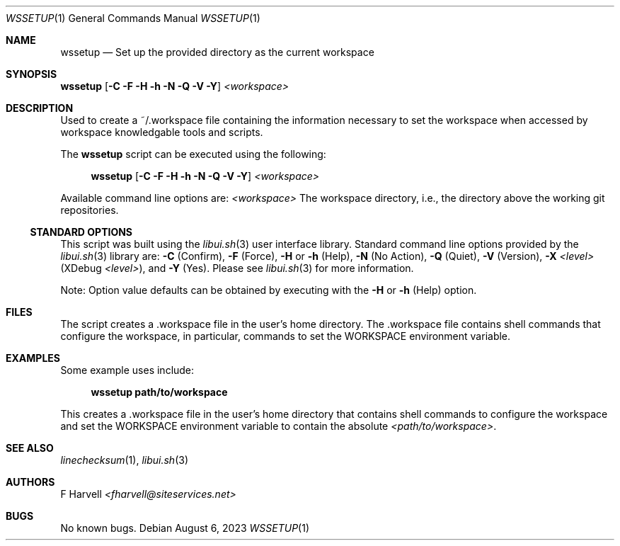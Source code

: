 .\" Manpage for wssetup {libui tool}
.\" Please contact fharvell@siteservices.net to correct errors or typos.
.\"
.\" Copyright 2018-2023 siteservices.net, Inc. and made available in the public
.\" domain.  Permission is unconditionally granted to anyone with an interest,
.\" the rights to use, modify, publish, distribute, sublicense, and/or sell this
.\" content and associated files.
.\"
.\" All content is provided "as is", without warranty of any kind, expressed or
.\" implied, including but not limited to merchantability, fitness for a
.\" particular purpose, and noninfringement.  In no event shall the authors or
.\" copyright holders be liable for any claim, damages, or other liability,
.\" whether in an action of contract, tort, or otherwise, arising from, out of,
.\" or in connection with this content or use of the associated files.
.\"
.Dd August 6, 2023
.Dt WSSETUP 1
.Os
.Sh NAME
.Nm wssetup
.Nd Set up the provided directory as the current workspace
.Sh SYNOPSIS
.Sy wssetup
.Op Fl C Fl F Fl H Fl h Fl N Fl Q Fl V Fl Y
.Ar <workspace>
.Sh DESCRIPTION
Used to create a ~/.workspace file containing the information necessary to set
the workspace when accessed by workspace knowledgable tools and scripts.
.Pp
The
.Nm
script can be executed using the following:
.Bd -ragged -offset 4n
.Sy wssetup
.Op Fl C Fl F Fl H Fl h Fl N Fl Q Fl V Fl Y
.Ar <workspace>
.Ed
.Pp
Available command line options are:
.Ar <workspace>
The workspace directory, i.e., the directory above the working git repositories.
.Ss STANDARD OPTIONS
This script was built using the
.Xr libui.sh 3
user interface library.
Standard command line options provided by the
.Xr libui.sh 3
library are:
.Fl C
(Confirm),
.Fl F
(Force),
.Fl H
or
.Fl h
(Help),
.Fl N
(No Action),
.Fl Q
(Quiet),
.Fl V
(Version),
.Fl X Ar <level>
(XDebug
.Ar <level> ) ,
and
.Fl Y
(Yes).
Please see
.Xr libui.sh 3
for more information.
.Pp
Note: Option value defaults can be obtained by executing with the
.Fl H
or
.Fl h
(Help) option.
.Sh FILES
The script creates a .workspace file in the user's home directory.
The .workspace file contains shell commands that configure the workspace, in
particular, commands to set the
.Ev WORKSPACE
environment variable.
.Sh EXAMPLES
Some example uses include:
.Bd -literal -offset 4n
.Sy wssetup path/to/workspace
.Ed
.Pp
This creates a .workspace file in the user's home directory that contains shell
commands to configure the workspace and set the
.Ev WORKSPACE
environment variable to contain the absolute
.Ar <path/to/workspace> .
.Sh SEE ALSO
.Xr linechecksum 1 ,
.Xr libui.sh 3
.Sh AUTHORS
.An F Harvell
.Mt <fharvell@siteservices.net>
.Sh BUGS
No known bugs.
